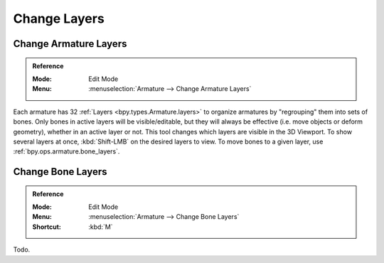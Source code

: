 
*************
Change Layers
*************

.. _bpy.ops.armature.armature_layers:

Change Armature Layers
======================

.. admonition:: Reference
   :class: refbox

   :Mode:      Edit Mode
   :Menu:      :menuselection:`Armature --> Change Armature Layers`

Each armature has 32 :ref:`Layers <bpy.types.Armature.layers>` to
organize armatures by "regrouping" them into sets of bones.
Only bones in active layers will be visible/editable, but they will always be effective
(i.e. move objects or deform geometry), whether in an active layer or not.
This tool changes which layers are visible in the 3D Viewport.
To show several layers at once, :kbd:`Shift-LMB` on the desired layers to view.
To move bones to a given layer, use :ref:`bpy.ops.armature.bone_layers`.


.. _bpy.ops.armature.bone_layers:

Change Bone Layers
==================

.. admonition:: Reference
   :class: refbox

   :Mode:      Edit Mode
   :Menu:      :menuselection:`Armature --> Change Bone Layers`
   :Shortcut:  :kbd:`M`

Todo.
